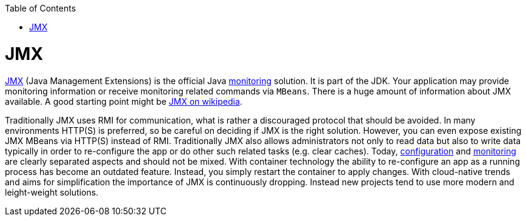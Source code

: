 :toc:
toc::[]

= JMX

https://docs.oracle.com/javase/8/docs/technotes/guides/management/agent.html[JMX] (Java Management Extensions) is the official Java link:guide-monitoring[monitoring] solution.
It is part of the JDK.
Your application may provide monitoring information or receive monitoring related commands via `MBeans`.
There is a huge amount of information about JMX available.
A good starting point might be link:https://en.wikipedia.org/wiki/Java_Management_Extensions[JMX on wikipedia].

Traditionally JMX uses RMI for communication, what is rather a discouraged protocol that should be avoided.
In many environments HTTP(S) is preferred, so be careful on deciding if JMX is the right solution.
However, you can even expose existing JMX MBeans via HTTP(S) instead of RMI.
Traditionally JMX also allows administrators not only to read data but also to write data typically in order to re-configure the app or do other such related tasks (e.g. clear caches).
Today, link:guide-configuration[configuration] and link:guide-monitoring[monitoring] are clearly separated aspects and should not be mixed.
With container technology the ability to re-configure an app as a running process has become an outdated feature.
Instead, you simply restart the container to apply changes.
With cloud-native trends and aims for simplification the importance of JMX is continuously dropping.
Instead new projects tend to use more modern and leight-weight solutions.